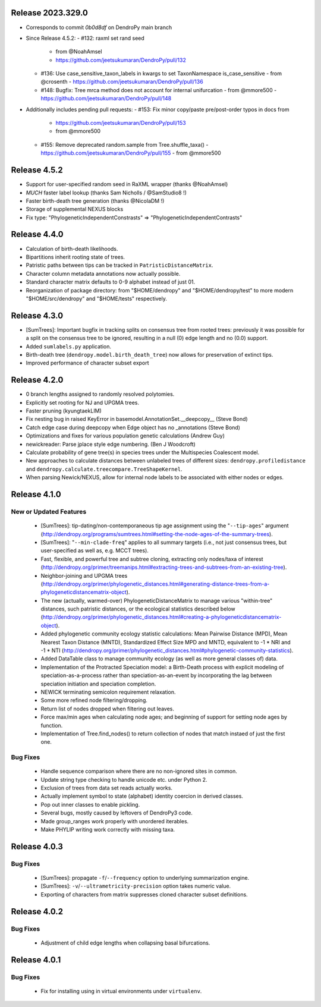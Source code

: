 Release 2023.329.0
------------------

- Corresponds to commit `0b0d8df` on DendroPy main branch
- Since Release 4.5.2:
  - #132: raxml set rand seed
    - from @NoahAmsel
    - https://github.com/jeetsukumaran/DendroPy/pull/132
  - #136: Use case_sensitive_taxon_labels in kwargs to set TaxonNamespace is_case_sensitive
    - from @crosenth
    - https://github.com/jeetsukumaran/DendroPy/pull/136
  - #148: Bugfix: Tree mrca method does not account for internal unifurcation
    - from @mmore500
    - https://github.com/jeetsukumaran/DendroPy/pull/148
- Additionally includes pending pull requests:
  - #153: Fix minor copy/paste pre/post-order typos in docs from
    - https://github.com/jeetsukumaran/DendroPy/pull/153
    - from @mmore500
  - #155: Remove deprecated random.sample from Tree.shuffle_taxa()
    - https://github.com/jeetsukumaran/DendroPy/pull/155
    - from @mmore500

Release 4.5.2
-------------

-   Support for user-specified random seed in RaXML wrapper (thanks @NoahAmsel)
-   *MUCH* faster label lookup (thanks Sam Nicholls / @SamStudio8 !)
-   Faster birth-death tree generation (thanks @NicolaDM !)
-   Storage of supplemental NEXUS blocks
-   Fix type: "PhylogeneticIndependentConstrasts" => "PhylogeneticIndependentContrasts"

Release 4.4.0
-------------

-   Calculation of birth-death likelihoods.
-   Bipartitions inherit rooting state of trees.
-   Patristic paths between tips can be tracked in ``PatristicDistanceMatrix``.
-   Character column metadata annotations now actually possible.
-   Standard character matrix defaults to 0-9 alphabet instead of just 01.
-   Reorganization of package directory: from "$HOME/dendropy" and "$HOME/dendropy/test" to more modern "$HOME/src/dendropy" and "$HOME/tests" respectively.

Release 4.3.0
-------------

-   [SumTrees]: Important bugfix in tracking splits on consensus tree from rooted trees: previously it was possible for a split on the consensus tree to be ignored, resulting in a null (0) edge length and no (0.0) support.
-   Added ``sumlabels.py`` application.
-   Birth-death tree (``dendropy.model.birth_death_tree``) now allows for preservation of extinct tips.
-   Improved performance of character subset export

Release 4.2.0
-------------

-   0 branch lengths assigned to randomly resolved polytomies.
-   Explicitly set rooting for NJ and UPGMA trees.
-   Faster pruning (kyungtaekLIM)
-   Fix nesting bug in raised KeyError in basemodel.AnnotationSet.__deepcopy__ (Steve Bond)
-   Catch edge case during deepcopy when Edge object has no _annotations (Steve Bond)
-   Optimizations and fixes for various population genetic calculations (Andrew Guy)
-   newickreader: Parse jplace style edge numbering. (Ben J Woodcroft)
-   Calculate probability of gene tree(s) in species trees under the Multispecies Coalescent model.
-   New approaches to calculate distances between unlabeled trees of different sizes: ``dendropy.profiledistance`` and ``dendropy.calculate.treecompare.TreeShapeKernel``.
-   When parsing Newick/NEXUS, allow for internal node labels to be associated with either nodes or edges.

Release 4.1.0
-------------

New or Updated Features
^^^^^^^^^^^^^^^^^^^^^^^

    -   [SumTrees]: tip-dating/non-contemporaneous tip age assignment using the "``--tip-ages``" argument (http://dendropy.org/programs/sumtrees.html#setting-the-node-ages-of-the-summary-trees).
    -   [SumTrees]: "``--min-clade-freq``" applies to all summary targets (i.e., not just consensus trees, but user-specified as well as, e.g. MCCT trees).
    -   Fast, flexible, and powerful tree and subtree cloning, extracting only nodes/taxa of interest (http://dendropy.org/primer/treemanips.html#extracting-trees-and-subtrees-from-an-existing-tree).
    -   Neighbor-joining and UPGMA trees (http://dendropy.org/primer/phylogenetic_distances.html#generating-distance-trees-from-a-phylogeneticdistancematrix-object).
    -   The new (actually, warmed-over) PhylogeneticDistanceMatrix to manage various "within-tree" distances, such patristic distances, or the ecological statistics described below (http://dendropy.org/primer/phylogenetic_distances.html#creating-a-phylogeneticdistancematrix-object).
    -   Added phylogenetic community ecology statistic calculations: Mean Pairwise Distance (MPD), Mean Nearest Taxon Distance (MNTD), Standardized Effect Size MPD and MNTD, equivalent to -1 * NRI and -1 * NTI (http://dendropy.org/primer/phylogenetic_distances.html#phylogenetic-community-statistics).
    -   Added DataTable class to manage community ecology (as well as more general classes of) data.
    -   Implementation of the Protracted Speciation model: a Birth-Death process with explicit modeling of speciation-as-a-process rather than speciation-as-an-event by incorporating the lag between speciation initiation and speciation completion.
    -   NEWICK terminating semicolon requirement relaxation.
    -   Some more refined node filtering/dropping.
    -   Return list of nodes dropped when filtering out leaves.
    -   Force max/min ages when calculating node ages; and beginning of support for setting node ages by function.
    -   Implementation of Tree.find_nodes() to return collection of nodes that match instaed of just the first one.

Bug Fixes
^^^^^^^^^

    -   Handle sequence comparison where there are no non-ignored sites in common.
    -   Update string type checking to handle unicode etc. under Python 2.
    -   Exclusion of trees from data set reads actually works.
    -   Actually implement symbol to state (alphabet) identity coercion in derived classes.
    -   Pop out inner classes to enable pickling.
    -   Several bugs, mostly caused by leftovers of DendroPy3 code.
    -   Made group_ranges work properly with unordered iterables.
    -   Make PHYLIP writing work correctly with missing taxa.


Release 4.0.3
-------------

Bug Fixes
^^^^^^^^^

    -   [SumTrees]: propagate ``-f``/``--frequency`` option to underlying summarization engine.
    -   [SumTrees]: ``-v``/``--ultrametricity-precision`` option takes numeric value.
    -   Exporting of characters from matrix suppresses cloned character subset definitions.

Release 4.0.2
-------------

Bug Fixes
^^^^^^^^^

    -   Adjustment of child edge lengths when collapsing basal bifurcations.

Release 4.0.1
-------------

Bug Fixes
^^^^^^^^^

    -   Fix for installing using in virtual environments under ``virtualenv``.

